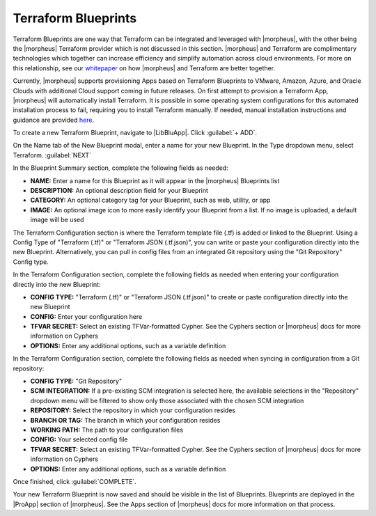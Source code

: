 Terraform Blueprints
--------------------

Terraform Blueprints are one way that Terraform can be integrated and leveraged with |morpheus|, with the other being the |morpheus| Terraform provider which is not discussed in this section. |morpheus| and Terraform are complimentary technologies which together can increase efficiency and simplify automation across cloud environments. For more on this relationship, see our `whitepaper <https://www2.morpheusdata.com/Morpheus-and-Terraform>`_ on how |morpheus| and Terraform are better together.

Currently, |morpheus| supports provisioning Apps based on Terraform Blueprints to VMware, Amazon, Azure, and Oracle Clouds with additional Cloud support coming in future releases. On first attempt to provision a Terraform App, |morpheus| will automatically install Terraform. It is possible in some operating system configurations for this automated installation process to fail, requiring you to install Terraform manually. If needed, manual installation instructions and guidance are provided `here <https://docs.morpheusdata.com/en/latest/integration_guides/Automation/terraform.html#terraform-installation>`_.

To create a new Terraform Blueprint, navigate to |LibBluApp|. Click :guilabel:`+ ADD`.

On the Name tab of the New Blueprint modal, enter a name for your new Blueprint. In the Type dropdown menu, select Terraform. :guilabel:`NEXT`

.. image:: /images/provisioning/blueprints/new_blueprint.png
  :width: 80%

In the Blueprint Summary section, complete the following fields as needed:

- **NAME:** Enter a name for this Blueprint as it will appear in the |morpheus| Blueprints list
- **DESCRIPTION:** An optional description field for your Blueprint
- **CATEGORY:** An optional category tag for your Blueprint, such as web, utility, or app
- **IMAGE:** An optional image icon to more easily identify your Blueprint from a list. If no image is uploaded, a default image will be used

The Terraform Configuration section is where the Terraform template file (.tf) is added or linked to the Blueprint. Using a Config Type of "Terraform (.tf)" or "Terraform JSON (.tf.json)", you can write or paste your configuration directly into the new Blueprint. Alternatively, you can pull in config files from an integrated Git repository using the "Git Repository" Config type.

In the Terraform Configuration section, complete the following fields as needed when entering your configuration directly into the new Blueprint:

- **CONFIG TYPE:** "Terraform (.tf)" or "Terraform JSON (.tf.json)" to create or paste configuration directly into the new Blueprint
- **CONFIG:** Enter your configuration here
- **TFVAR SECRET:** Select an existing TFVar-formatted Cypher. See the Cyphers section or |morpheus| docs for more information on Cyphers
- **OPTIONS:** Enter any additional options, such as a variable definition

In the Terraform Configuration section, complete the following fields as needed when syncing in configuration from a Git repository:

- **CONFIG TYPE:** "Git Repository"
- **SCM INTEGRATION:** If a pre-existing SCM integration is selected here, the available selections in the "Repository" dropdown menu will be filtered to show only those associated with the chosen SCM integration
- **REPOSITORY:** Select the repository in which your configuration resides
- **BRANCH OR TAG:** The branch in which your configuration resides
- **WORKING PATH:** The path to your configuration files
- **CONFIG:** Your selected config file
- **TFVAR SECRET:** Select an existing TFVar-formatted Cypher. See the Cyphers section of |morpheus| docs for more information on Cyphers
- **OPTIONS:** Enter any additional options, such as a variable definition

Once finished, click :guilabel:`COMPLETE`.

Your new Terraform Blueprint is now saved and should be visible in the list of Blueprints. Blueprints are deployed in the |ProApp| section of |morpheus|. See the Apps section of |morpheus| docs for more information on that process.
